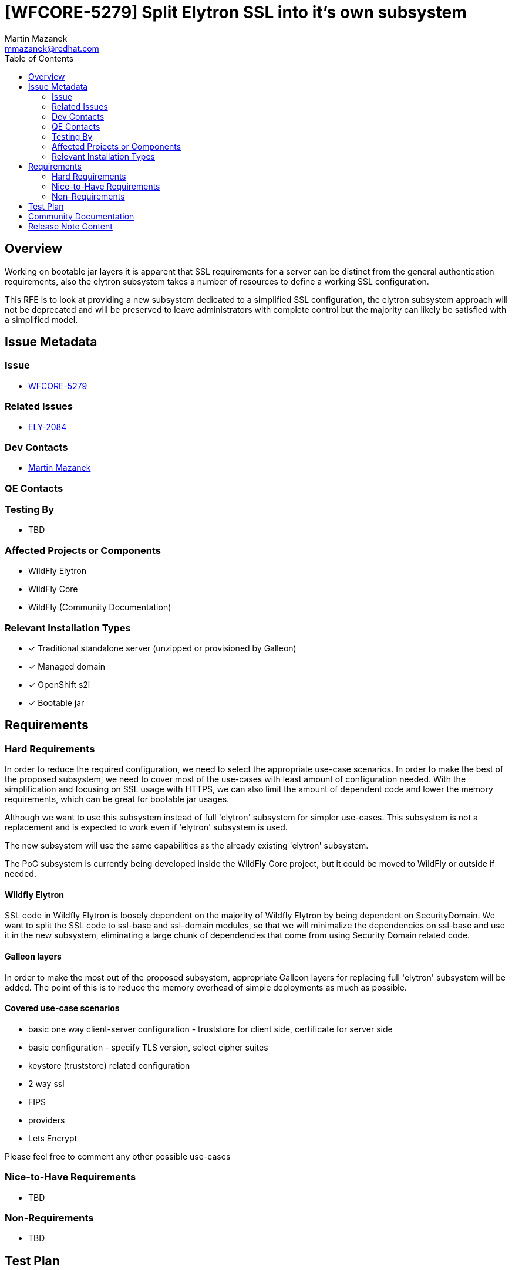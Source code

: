 = [WFCORE-5279] Split Elytron SSL into it's own subsystem
:author:            Martin Mazanek
:email:             mmazanek@redhat.com
:toc:               left
:icons:             font
:idprefix:
:idseparator:       -

== Overview


Working on bootable jar layers it is apparent that SSL requirements for a server can be distinct from the general authentication requirements, also the elytron subsystem takes a number of resources to define a working SSL configuration.

This RFE is to look at providing a new subsystem dedicated to a simplified SSL configuration, the elytron subsystem approach will not be deprecated and will be preserved to leave administrators with complete control but the majority can likely be satisfied with a simplified model.


== Issue Metadata

=== Issue

* https://issues.redhat.com/browse/WFCORE[WFCORE-5279]

=== Related Issues

* https://issues.redhat.com/browse/ELY[ELY-2084]

=== Dev Contacts

* mailto:{email}[{author}]

=== QE Contacts

=== Testing By
// Put an x in the relevant field to indicate if testing will be done by Engineering or QE. 
// Discuss with QE during the Kickoff state to decide this
* TBD
//* [ ] Engineering

//* [ ] QE

=== Affected Projects or Components

* WildFly Elytron
* WildFly Core
* WildFly (Community Documentation)

//=== Other Interested Projects

=== Relevant Installation Types
// Remove the x next to the relevant field if the feature in question is not relevant
// to that kind of WildFly installation
* [x] Traditional standalone server (unzipped or provisioned by Galleon)

* [x] Managed domain

* [x] OpenShift s2i

* [x] Bootable jar

== Requirements

=== Hard Requirements

In order to reduce the required configuration, we need to select the appropriate use-case scenarios. In order to make the best of
the proposed subsystem, we need to cover most of the use-cases with least amount of configuration needed.
With the simplification and focusing on SSL usage with HTTPS, we can also limit the amount of dependent code and lower the
memory requirements, which can be great for bootable jar usages.

Although we want to use this subsystem instead of full 'elytron' subsystem for simpler use-cases. This subsystem is not a replacement
and is expected to work even if 'elytron' subsystem is used.

The new subsystem will use the same capabilities as the already existing 'elytron' subsystem.

The PoC subsystem is currently being developed inside the WildFly Core project, but it could be moved to WildFly or
outside if needed.

==== Wildfly Elytron

SSL code in Wildfly Elytron is loosely dependent on the majority of Wildfly Elytron by being dependent on SecurityDomain. We want to split the
SSL code to ssl-base and ssl-domain modules, so that we will minimalize the dependencies on ssl-base and use it in the new subsystem,
eliminating a large chunk of dependencies that come from using Security Domain related code.

==== Galleon layers

In order to make the most out of the proposed subsystem, appropriate Galleon layers for replacing full 'elytron' subsystem will be added.
The point of this is to reduce the memory overhead of simple deployments as much as possible.

==== Covered use-case scenarios

* basic one way client-server configuration - truststore for client side, certificate for server side
* basic configuration - specify TLS version, select cipher suites
* keystore (truststore) related configuration
* 2 way ssl
* FIPS
* providers
* Lets Encrypt

Please feel free to comment any other possible use-cases


=== Nice-to-Have Requirements

* TBD

=== Non-Requirements

* TBD

//== Implementation Plan
////
Delete if not needed. The intent is if you have a complex feature which can 
not be delivered all in one go to suggest the strategy. If your feature falls 
into this category, please mention the Release Coordinators on the pull 
request so they are aware.
////
== Test Plan

* TBD

== Community Documentation
////
Generally a feature should have documentation as part of the PR to wildfly master, or as a follow up PR if the feature is in wildfly-core. In some cases though the documentation belongs more in a component, or does not need any documentation. Indicate which of these will happen.
////

* TBD


== Release Note Content
////
Draft verbiage for up to a few sentences on the feature for inclusion in the
Release Note blog article for the release that first includes this feature. 
Example article: http://wildfly.org/news/2018/08/30/WildFly14-Final-Released/.
This content will be edited, so there is no need to make it perfect or discuss
what release it appears in.  "See Overview" is acceptable if the overview is
suitable. For simple features best covered as an item in a bullet-point list 
of features containing a few words on each, use "Bullet point: <The few words>" 
////
